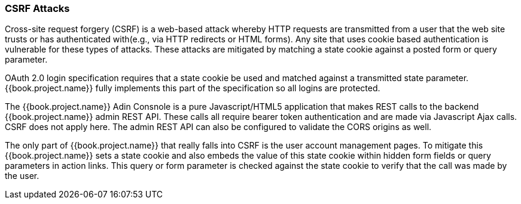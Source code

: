 
=== CSRF Attacks

Cross-site request forgery (CSRF) is a web-based attack whereby HTTP requests are transmitted from a user that the
web site trusts or has authenticated with(e.g., via HTTP redirects or HTML forms).  Any site that uses cookie based authentication is vulnerable for these types of attacks.
These attacks are mitigated by matching a state cookie against a posted form or query parameter.

OAuth 2.0 login specification requires that a state cookie be used and matched against a transmitted state parameter.
{{book.project.name}} fully implements this part of the specification so all logins are protected.

The {{book.project.name}} Adin Consnole is a pure Javascript/HTML5 application that makes REST calls to the backend {{book.project.name}} admin REST API.
These calls all require bearer token authentication and are made via Javascript Ajax calls.
CSRF does not apply here.
The admin REST API can also be configured to validate the CORS origins as well.

The only part of {{book.project.name}} that really falls into CSRF is the user account management pages.
To mitigate this {{book.project.name}} sets a state cookie and also embeds the value of this state cookie within hidden form fields or query parameters in action links.
This query or form parameter is checked against the state cookie to verify that the call was made by the user.
